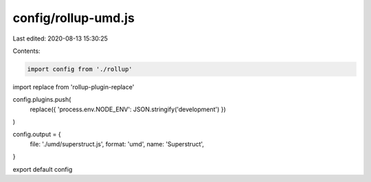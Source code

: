 config/rollup-umd.js
====================

Last edited: 2020-08-13 15:30:25

Contents:

.. code-block:: js

    import config from './rollup'
import replace from 'rollup-plugin-replace'

config.plugins.push(
  replace({ 'process.env.NODE_ENV': JSON.stringify('development') })
)

config.output = {
  file: './umd/superstruct.js',
  format: 'umd',
  name: 'Superstruct',
}

export default config


